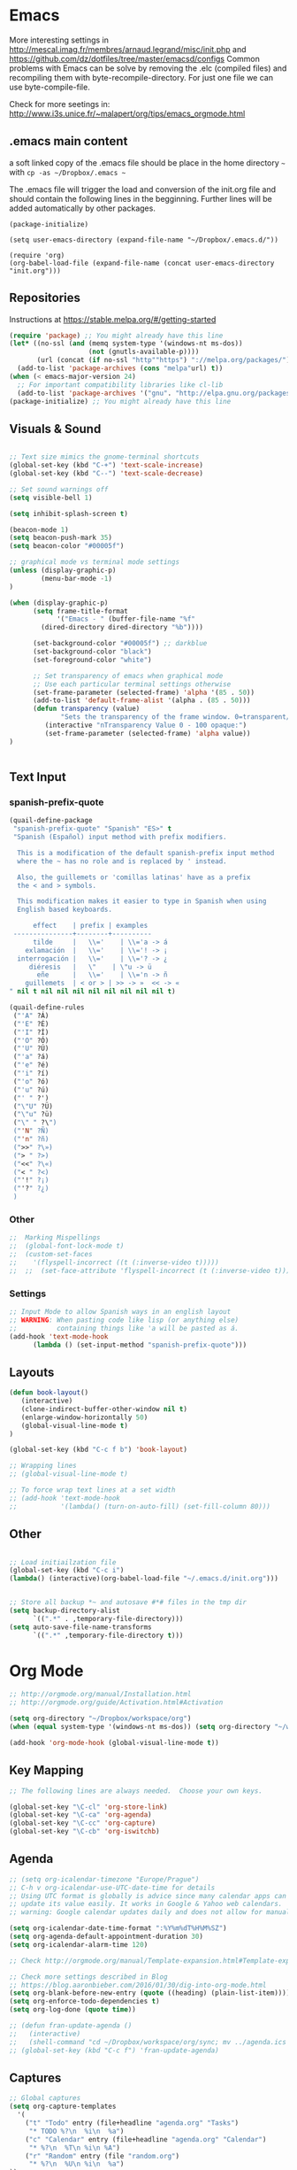 * Emacs
  More interesting settings in http://mescal.imag.fr/membres/arnaud.legrand/misc/init.php and https://github.com/dz/dotfiles/tree/master/emacsd/configs
  Common problems with Emacs can be solve by removing the .elc (compiled files) and recompiling them with byte-recompile-directory. For just one file we can use byte-compile-file.

  Check for more seetings in: http://www.i3s.unice.fr/~malapert/org/tips/emacs_orgmode.html
  
** .emacs main content
   a soft linked copy of the .emacs file should be place in the home directory =~= with =cp -as ~/Dropbox/.emacs ~=
   
   The .emacs file will trigger the load and conversion of the init.org file and should contain the following lines in the begginning.
   Further lines will be added automatically by other packages.

   #+BEGIN_SRC 
   (package-initialize)

   (setq user-emacs-directory (expand-file-name "~/Dropbox/.emacs.d/"))

   (require 'org)
   (org-babel-load-file (expand-file-name (concat user-emacs-directory "init.org")))
   #+END_SRC
  
** Repositories
 Instructions at https://stable.melpa.org/#/getting-started

 #+BEGIN_SRC emacs-lisp
(require 'package) ;; You might already have this line
(let* ((no-ssl (and (memq system-type '(windows-nt ms-dos))
                    (not (gnutls-available-p))))
       (url (concat (if no-ssl "http""https") "://melpa.org/packages/")))
  (add-to-list 'package-archives (cons "melpa"url) t))
(when (< emacs-major-version 24)
  ;; For important compatibility libraries like cl-lib
  (add-to-list 'package-archives '("gnu". "http://elpa.gnu.org/packages/")))
(package-initialize) ;; You might already have this line
 #+END_SRC

** Visuals & Sound

#+BEGIN_SRC emacs-lisp

;; Text size mimics the gnome-terminal shortcuts
(global-set-key (kbd "C-+") 'text-scale-increase)
(global-set-key (kbd "C--") 'text-scale-decrease)

;; Set sound warnings off
(setq visible-bell 1)

(setq inhibit-splash-screen t)

(beacon-mode 1)
(setq beacon-push-mark 35)
(setq beacon-color "#00005f")

;; graphical mode vs terminal mode settings
(unless (display-graphic-p)
        (menu-bar-mode -1)
)

(when (display-graphic-p) 
      (setq frame-title-format
            '("Emacs - " (buffer-file-name "%f"
	    (dired-directory dired-directory "%b"))))

      (set-background-color "#00005f") ;; darkblue
      (set-background-color "black")
      (set-foreground-color "white")

      ;; Set transparency of emacs when graphical mode
      ;; Use each particular terminal settings otherwise
      (set-frame-parameter (selected-frame) 'alpha '(85 . 50))
      (add-to-list 'default-frame-alist '(alpha . (85 . 50)))
      (defun transparency (value)
             "Sets the transparency of the frame window. 0=transparent/100=opaque"
	     (interactive "nTransparency Value 0 - 100 opaque:")
	     (set-frame-parameter (selected-frame) 'alpha value))
)


#+END_SRC

** Text Input
*** spanish-prefix-quote
#+BEGIN_SRC emacs-lisp
(quail-define-package
 "spanish-prefix-quote" "Spanish" "ES>" t
 "Spanish (Español) input method with prefix modifiers. 
  
  This is a modification of the default spanish-prefix input method
  where the ~ has no role and is replaced by ' instead.
  
  Also, the guillemets or 'comillas latinas' have as a prefix
  the < and > symbols.

  This modification makes it easier to type in Spanish when using
  English based keyboards.

      effect    | prefix | examples
 ---------------+--------+----------
      tilde     |   \\='    | \\='a -> á
    exlamación  |   \\='    | \\='! -> ¡
  interrogación |   \\='    | \\='? -> ¿
     diéresis   |   \"    | \"u -> ü
       eñe      |   \\='    | \\='n -> ñ
    guillemets  | < or > | >> -> »  << -> «   
" nil t nil nil nil nil nil nil nil nil t)

(quail-define-rules
 ("'A" ?Á)
 ("'E" ?É)
 ("'I" ?Í)
 ("'O" ?Ó)
 ("'U" ?Ú)
 ("'a" ?á)
 ("'e" ?é)
 ("'i" ?í)
 ("'o" ?ó)
 ("'u" ?ú)
 ("' " ?')
 ("\"U" ?Ü)
 ("\"u" ?ü)
 ("\" " ?\")
 ("'N" ?Ñ)
 ("'n" ?ñ)
 (">>" ?\»)
 ("> " ?>)
 ("<<" ?\«)
 ("< " ?<)
 ("'!" ?¡)
 ("'?" ?¿)
 )

#+END_SRC
*** Other
#+BEGIN_SRC emacs-lisp
;;  Marking Mispellings
;;  (global-font-lock-mode t)
;;  (custom-set-faces
;;    '(flyspell-incorrect ((t (:inverse-video t)))))
;;  ;;  (set-face-attribute 'flyspell-incorrect (t (:inverse-video t)))
#+END_SRC

*** Settings
#+BEGIN_SRC emacs-lisp
;; Input Mode to allow Spanish ways in an english layout
;; WARNING: When pasting code like lisp (or anything else)
;;          containing things like 'a will be pasted as á.
(add-hook 'text-mode-hook
	  (lambda () (set-input-method "spanish-prefix-quote")))
#+END_SRC

** Layouts
#+BEGIN_SRC emacs-lisp
(defun book-layout()
   (interactive)
   (clone-indirect-buffer-other-window nil t)
   (enlarge-window-horizontally 50)
   (global-visual-line-mode t)
)

(global-set-key (kbd "C-c f b") 'book-layout)

;; Wrapping lines
;; (global-visual-line-mode t)

;; To force wrap text lines at a set width 
;; (add-hook 'text-mode-hook
;;           '(lambda() (turn-on-auto-fill) (set-fill-column 80)))

#+END_SRC

** Other
#+BEGIN_SRC emacs-lisp

;; Load initiailzation file 
(global-set-key (kbd "C-c i") 
(lambda() (interactive)(org-babel-load-file "~/.emacs.d/init.org")))


;; Store all backup *~ and autosave #*# files in the tmp dir
(setq backup-directory-alist
      `((".*" . ,temporary-file-directory)))
(setq auto-save-file-name-transforms
      `((".*" ,temporary-file-directory t)))
#+END_SRC

* Org Mode
  #+BEGIN_SRC emacs-lisp
   ;; http://orgmode.org/manual/Installation.html
   ;; http://orgmode.org/guide/Activation.html#Activation

   (setq org-directory "~/Dropbox/workspace/org")
   (when (equal system-type '(windows-nt ms-dos)) (setq org-directory "~/workspace/org"))

   (add-hook 'org-mode-hook (global-visual-line-mode t))
  #+END_SRC

** Key Mapping
   #+BEGIN_SRC emacs-lisp
   ;; The following lines are always needed.  Choose your own keys.

   (global-set-key "\C-cl" 'org-store-link)
   (global-set-key "\C-ca" 'org-agenda)
   (global-set-key "\C-cc" 'org-capture)
   (global-set-key "\C-cb" 'org-iswitchb)
   #+END_SRC

** Agenda
   #+BEGIN_SRC emacs-lisp
   ;; (setq org-icalendar-timezone "Europe/Prague")
   ;; C-h v org-icalendar-use-UTC-date-time for details
   ;; Using UTC format is globally is advice since many calendar apps can
   ;; update its value easily. It works in Google & Yahoo web calendars.
   ;; warning: Google calendar updates daily and does not allow for manual refresh.

   (setq org-icalendar-date-time-format ":%Y%m%dT%H%M%SZ")
   (setq org-agenda-default-appointment-duration 30)
   (setq org-icalendar-alarm-time 120)

   ;; Check http://orgmode.org/manual/Template-expansion.html#Template-expansion

   ;; Check more settings described in Blog
   ;; https://blog.aaronbieber.com/2016/01/30/dig-into-org-mode.html
   (setq org-blank-before-new-entry (quote ((heading) (plain-list-item))))
   (setq org-enforce-todo-dependencies t)
   (setq org-log-done (quote time))

   ;; (defun fran-update-agenda ()
   ;;   (interactive)
   ;;   (shell-command "cd ~/Dropbox/workspace/org/sync; mv ../agenda.ics .; git commit -a -m 'update'; git push"))
   ;; (global-set-key (kbd "C-c f") 'fran-update-agenda)  
   #+END_SRC

** Captures
   #+BEGIN_SRC emacs-lisp
   ;; Global captures
   (setq org-capture-templates
	 '(
	   ("t" "Todo" entry (file+headline "agenda.org" "Tasks")
	    "* TODO %?\n  %i\n  %a")
	   ("c" "Calendar" entry (file+headline "agenda.org" "Calendar")
	    "* %?\n  %T\n %i\n %A")
	   ("r" "Random" entry (file "random.org")
	    "* %?\n  %U\n %i\n  %a")
   ))

   ;; Personal Captures
   ;; ("l" "Log" plain (file+datetree "log.org")
   ;; "    %?\n    Anno Domini %(progn (require 'rst) (rst-arabic-to-roman %<%Y>)) %<%H:%M>\n" :empty-lines 1)

   (unless (equal system-type '(windows-nt ms-dos))
   (setq org-capture-templates 
     (append org-capture-templates '(
	    ("j" "Journal" plain (file+datetree "journal.org.gpg")
	    "    %?\n    %U\n" :empty-lines 1)
	    ("a" "Personal" entry (file "personal.org")
	    "* %?\n  %U\n %i\n  %a")
	    ("s" "Science" entry (file "science.org")
	    "* %?\n  %U\n %i\n  %a")
	    ("y" "Philosophy" entry (file "philosophy.org")
	    "* %?\n  %U\n %i\n")
	    ("l" "Template for literature")
	    ("ln" "Novel" entry (file+headline "literature.org" "Novel")
	    "* %?\n  %U\n %i\n")
	    ("lp" "Poem" entry (file+headline "literature.org" "Poetry")
	    "* %?\n  %U\n %i\n")
   ))))
   
   ;; Work Captures
   (when (equal system-type '(windows-nt ms-dos))
   (setq org-capture-templates 
     (append org-capture-templates '(
	    ("p" "project" entry (file+datetree "project.org") 
	    "* %?\n  %U\n %i\n  %a")
	    ("n" "NPSS" entry (file "npss.org")
	    "* %?\n  %U\n %i\n  %a")
   ))))   
   #+END_SRC

** Programming Languages 

#+BEGIN_SRC emacs-lisp

;; for windows the Path env variable must have the folder with python.exe
;; for windows the org-babel-R-command must be set
;; http://orgmode.org/worg/org-contrib/babel/languages/ob-doc-R.html

;; Set just for windows
;;(setq org-babel-R-command "C:/Progra~1/R/R-3.4.1/bin/x64/R --slave --no-save")

(org-babel-do-load-languages
 'org-babel-load-languages
 '(
   (python . t)
   (C . t)
   (R . t)
   (org . t)
   ))
(setq org-src-preserve-indentation t)

#+END_SRC

*** R
To use this type <r and then TAB. This creates an R block for textual output.
#+BEGIN_SRC emacs-lisp
(add-to-list 'org-structure-template-alist
        '("r" "#+begin_src R :results output :session *R* :exports both\n\n#+end_src" "<src lang=\"R\">\n\n</src>"))
#+END_SRC

To use this type <R and then TAB. This creates an R block for graphics that are stored in the /tmp/.

#+BEGIN_SRC emacs-lisp
(add-to-list 'org-structure-template-alist
        '("R" "#+begin_src R :results output graphics :file (org-babel-temp-file \"figure\" \".png\") :exports both :width 800 :height 600 :session *R* \n\n#+end_src" "<src lang=\"R\">\n\n</src>"))
#+END_SRC

To use this type <RR and then TAB. This creates an R block for graphics that are stored in the directory of the current file.
#+BEGIN_SRC emacs-lisp
(add-to-list 'org-structure-template-alist
        '("RR" "#+begin_src R :results output graphics :file  (org-babel-temp-file (concat (file-name-directory (or load-file-name buffer-file-name)) \"figure-\") \".png\") :exports both :width 800 :height 600 :session *R* \n\n#+end_src" "<src lang=\"R\">\n\n</src>"))
#+END_SRC

*** python
#+BEGIN_SRC emacs-lisp
(add-to-list 'org-structure-template-alist
        '("p" "#+begin_src python :results output :exports both\n\n#+end_src" "<src lang=\"python\">\n\n</src>"))


(add-to-list 'org-structure-template-alist
        '("P" "#+begin_src python :results output :session *python* :exports both\n\n#+end_src" "<src lang=\"python\">\n\n</src>"))
#+END_SRC

* Helm
#+BEGIN_SRC emacs-lisp
(require 'helm)
(require 'helm-config)
(define-key helm-map (kbd "<tab>") 'helm-execute-persistent-action);; to use <tab> with its default behaviour
(global-set-key (kbd "M-i") 'helm-swoop) ;; C-x C-e to evaluate	  
(global-set-key (kbd "C-x b") 'helm-buffers-list)
(global-set-key (kbd "C-x r b") 'helm-bookmarks) ;; set bookmark C-x r m
(global-set-key (kbd "M-x") 'helm-M-x)
(global-set-key (kbd "M-y") 'helm-show-kill-ring) 
(global-set-key (kbd "C-x C-f") 'helm-find-files) 

(with-eval-after-load 'helm
  (define-key helm-map (kbd "C-c p") 'ignore)
  (define-key helm-map (kbd "<tab>") 'helm-execute-persistent-action) ; rebind tab to run persistent action
  (define-key helm-map (kbd "C-i") 'helm-execute-persistent-action) ; make TAB works in terminal
  (define-key helm-map (kbd "C-z")  'helm-select-action))
#+END_SRC

* Org2Blog
#+BEGIN_SRC emacs-lisp
;; (require 'auth-source) 
;;  (add-to-list 'auth-sources "~/.authinfo.gpg")
  (setq org2blog/wp-blog-alist
      `(("wordpress"
         :url "https://aleadeum.wordpress.com/xmlrpc.php"
	 :username "viraltux@gmail.com"
         ;; :username ,(car (auth-source-user-and-password "aleadeum"))
	 ;; :password ,(cadr (auth-source-user-and-password "aleadeum"))
         :default-title "Title"
         :default-categories ("Uncategorized")
         :tags-as-categories nil)))

#+END_SRC
* Abbreviations
#+BEGIN_SRC emacs-lisp
;; -*- coding: utf-8; lexical-binding: t; -*-
;; sample use of abbrev
(set-default 'abbrev-mode t)
(setq save-abbrevs nil)
#+END_SRC
** global

#+BEGIN_SRC emacs-lisp
(clear-abbrev-table global-abbrev-table)
(define-abbrev-table 'global-abbrev-table
  '(

    ;; mathematics
    ("+-" " ")
    ;; net abbrev
    ("afaik" "as far as i know" )
    ("atm" "at the moment" )
    ("ty" "thank you" )
    ("btw" "by the way" )
    
    ;; english word abbrev
    ("bc" "because" )
    ("bg" "background" )
    ("math" "mathematics" )

    ;; computing
    ("cs" "computer science" )

    ;; tech company
    ("macos" "Mac OS" )
    ("msw" "Microsoft Windows" )

    ;; programing
    ("jvm" "Java Virtual Machine" )
    ("gui" "graphical user interface" )
    ("os" "operating system" )

    ;; programing
    ("utf8" "-*- coding: utf-8 -*-" )

    ;; regex
    ("rgx-az09" "/^([A-Za-z0-9]+)$/" )
    ("rgx-ddmmyyy" "/^(0?[1-9]|[12][0-9]|3[01])([ \/\-])(0?[1-9]|1[012])\2([0-9][0-9][0-9][0-9])(([ -])([0-1]?[0-9]|2[0-3]):[0-5]?[0-9]:[0-5]?[0-9])?$/" )
    ("rgx-24h" "/^([01]?[0-9]|2[0-3]):[0-5][0-9]$/")
    ("rgx-isodate" "/^(?![+-]?\d{4,5}-?(?:\d{2}|W\d{2})T)(?:|(\d{4}|[+-]\d{5})-?(?:|(0\d|1[0-2])(?:|-?([0-2]\d|3[0-1]))|([0-2]\d{2}|3[0-5]\d|36[0-6])|W([0-4]\d|5[0-3])(?:|-?([1-7])))(?:(?!\d)|T(?=\d)))(?:|([01]\d|2[0-4])(?:|:?([0-5]\d)(?:|:?([0-5]\d)(?:|\.(\d{3})))(?:|[zZ]|([+-](?:[01]\d|2[0-4]))(?:|:?([0-5]\d)))))$/")
    ("rgx-email" "/^.+@.+$/")
    ("rgx-url" "/^((https?|ftp|file):\/\/)?([\da-z\.-]+)\.([a-z\.]{2,6})([\/\w \.-]*)*\/?$/")
    ("rgx-int" "/^-?\d+$/")
    ("rgx-phone" "/^\+?(\d.*){3,}$/")
    

    ;; unicode
    ("hearts" "♥💕💓💔💖💗💘💝💞💟💙💚💛💜" )

    ;; url
    ("urlemacs" "http://ergoemacs.org/" )

    ;;
    ))
#+END_SRC

** fundamental-mode (ess-r-mode)
define abbrev for specific major mode
the first part of the name should be the value of the variable major-mode of that mode
e.g. for go-mode, name should be go-mode-abbrev-table
To find out about a mode a good way its to

M-x add-mode-abbrev after selecting what we want to abbreviate
and check with M-x list-abbrevs what mode was used to store the abbreviation.

#+BEGIN_SRC emacs-lisp
(define-abbrev-table 'fundamental-mode-abbrev-table
  '(

("drawnorm"
"mean=0; sd=1
lb=-sd; ub=sd
x <- seq(-4,4,length=100)*sd + mean
hx <- dnorm(x,mean,sd)
plot(x, hx, type='n', xlab='Values', ylab='',
  main='Normal Distribution', axes=FALSE)
i <- x >= lb & x <= ub
lines(x, hx)
polygon(c(lb,x[i],ub), c(0,hx[i],0), col='red')
area <- pnorm(ub, mean, sd) - pnorm(lb, mean, sd)
result <- paste('P(',lb,'< Values <',ub,') =',
   signif(area, digits=3))
mtext(result,3)
axis(1, at=seq(40, 160, 20), pos=0)")

))

#+END_SRC

* Company Mode
#+BEGIN_SRC emacs-lisp

(require 'company)
(add-hook 'after-init-hook 'global-company-mode)

(define-key company-active-map (kbd "C-n") 'company-select-next-or-abort)
(define-key company-active-map (kbd "C-p") 'company-select-previous-or-abort)

(custom-set-faces
 '(company-preview
   ((t (:foreground "darkgray" :underline t))))
 '(company-preview-common
   ((t (:inherit company-preview))))
 '(company-tooltip
   ((t (:background "lightgray" :foreground "black"))))
 '(company-tooltip-selection
   ((t (:background "steelblue" :foreground "white"))))
 '(company-tooltip-common
   ((((type x)) (:inherit company-tooltip :weight bold))
    (t (:inherit company-tooltip))))
 '(company-tooltip-common-selection
   ((((type x)) (:inherit company-tooltip-selection :weight bold))
    (t (:inherit company-tooltip-selection)))))

#+END_SRC

* Yasnippet
  We need to add your own yasnippets for ESS/R for any yasnippet expansion to work. By default there are none. When typing rnorm(<TAB> the result we see has nothing to do with yasnippet, this is behavior that ESS provides to make your R-coding-life easier.

We need to create your own snippets for R. You need to do this if the folder ess-mode in the [[/home/fran/Dropbox/.emacs.d/snippets][snippets directory]] or wherever your yasnippets are located (we'll have to create the ess-mode directory).

See more in https://joaotavora.github.io/yasnippet/snippet-development.html

#+BEGIN_SRC emacs-lisp

(add-hook 'ess-mode-hook 'r-autoyas-ess-activate)
(yas-global-mode 1)

#+END_SRC
* Hacks
** Windows 7
*** Emacs
**** Version GNU Emacs 25.2.1 (x86_64-w64-mingw32)
      #+BEGIN_SRC emacs-lisp
      (when (equal system-type '(windows-nt ms-dos))
      (when (equal emacs-version "25.2.1")

      ;; Warning (python): Your python-shell-interpreter doesn’t seem... Removing aparently
      ;; useless warning using workaround https://github.com/syl20bnr/spacemacs/issues/8797
      (setq python-shell-completion-native-enable nil)

      ))
      #+END_SRC
